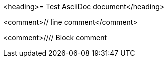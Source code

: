 <heading>= Test AsciiDoc document</heading>

<comment>// line comment</comment>

<comment>////
Block comment
////
</comment>

<bullet>*</bullet> bullet

<enumeration>.</enumeration> enumeration

<description>property::</description> description

<callout><1></callout> callout

<block_macro>blockmacro::</block_macro><marker>[]</marker>

<marker>:</marker><attribute>attribute</attribute><marker>:</marker> <value>value</value>

<marker>{</marker><attribute>attribute</attribute><marker>}</marker>

<listing>----
Listing
----
</listing>

<marker>*</marker><bold>bold</bold><marker>*</marker>
<marker>_</marker><italic>italic</italic><marker>_</marker>
<marker>`</marker><mono>mono</mono><marker>`</marker>

<marker>*_</marker><bolditalic>bolditalic</bolditalic><marker>_*</marker>
<marker>*`</marker><monobold>monobold</monobold><marker>`*</marker>
<marker>*`</marker><monoitalic>monoitalic</monoitalic><marker>`*</marker>
<marker>*`_</marker><monobolditalic>monobolditalic</monobolditalic><marker>_`*</marker>
